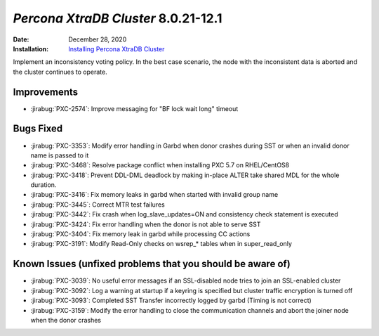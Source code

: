 .. _PXC-8.0.21-12.1:

================================================================================
*Percona XtraDB Cluster* 8.0.21-12.1
================================================================================

:Date: December 28, 2020
:Installation: `Installing Percona XtraDB Cluster <https://www.percona.com/doc/percona-xtradb-cluster/8.0/install/index.html>`_

Implement an inconsistency voting policy. In the best case scenario, the node with the inconsistent data is aborted and the cluster continues to operate. 

Improvements
================================================================================

* :jirabug:`PXC-2574`: Improve messaging for "BF lock wait long" timeout



Bugs Fixed
================================================================================

* :jirabug:`PXC-3353`: Modify error handling in Garbd when donor crashes during SST or when an invalid donor name is passed to it
* :jirabug:`PXC-3468`: Resolve package conflict when installing PXC 5.7 on RHEL/CentOS8
* :jirabug:`PXC-3418`: Prevent DDL-DML deadlock by making in-place ALTER take shared MDL for the whole duration.
* :jirabug:`PXC-3416`: Fix memory leaks in garbd when started with invalid group name
* :jirabug:`PXC-3445`: Correct MTR test failures
* :jirabug:`PXC-3442`: Fix crash when log_slave_updates=ON and consistency check statement is executed
* :jirabug:`PXC-3424`: Fix error handling when the donor is not able to serve SST
* :jirabug:`PXC-3404`: Fix memory leak in garbd while processing CC actions
* :jirabug:`PXC-3191`: Modify Read-Only checks on wsrep_* tables when in super_read_only



Known Issues (unfixed problems that you should be aware of)
================================================================================

* :jirabug:`PXC-3039`: No useful error messages if an SSL-disabled node tries to join an SSL-enabled cluster
* :jirabug:`PXC-3092`: Log a warning at startup if a keyring is specified but cluster traffic encryption is turned off
* :jirabug:`PXC-3093`: Completed SST Transfer incorrectly logged by garbd (Timing is not correct)
* :jirabug:`PXC-3159`: Modify the error handling to close the communication channels and abort the joiner node when the donor crashes
